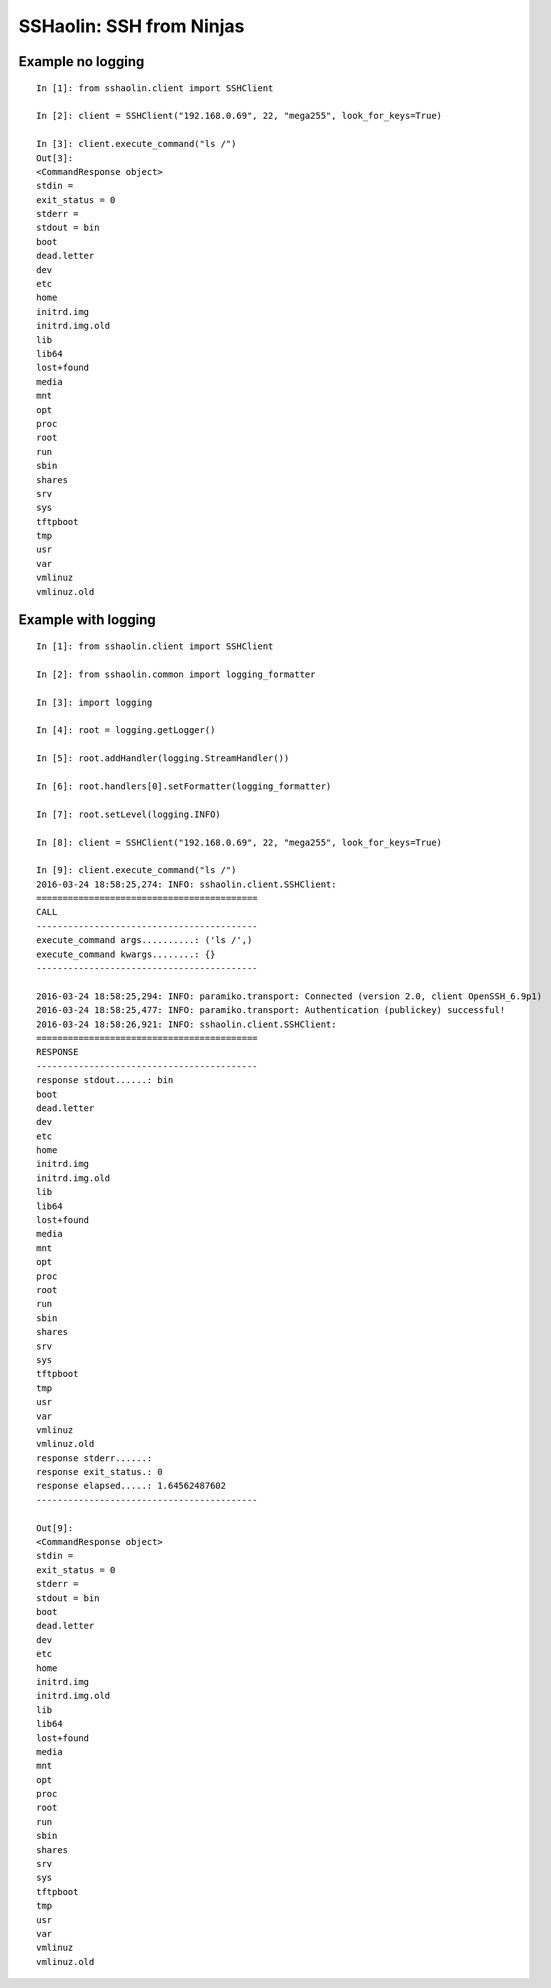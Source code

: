 SSHaolin: SSH from Ninjas
=========================

Example no logging
------------------

::

    In [1]: from sshaolin.client import SSHClient

    In [2]: client = SSHClient("192.168.0.69", 22, "mega255", look_for_keys=True)

    In [3]: client.execute_command("ls /")
    Out[3]:
    <CommandResponse object>
    stdin =
    exit_status = 0
    stderr =
    stdout = bin
    boot
    dead.letter
    dev
    etc
    home
    initrd.img
    initrd.img.old
    lib
    lib64
    lost+found
    media
    mnt
    opt
    proc
    root
    run
    sbin
    shares
    srv
    sys
    tftpboot
    tmp
    usr
    var
    vmlinuz
    vmlinuz.old

Example with logging
--------------------

::

    In [1]: from sshaolin.client import SSHClient

    In [2]: from sshaolin.common import logging_formatter

    In [3]: import logging

    In [4]: root = logging.getLogger()

    In [5]: root.addHandler(logging.StreamHandler())

    In [6]: root.handlers[0].setFormatter(logging_formatter)

    In [7]: root.setLevel(logging.INFO)

    In [8]: client = SSHClient("192.168.0.69", 22, "mega255", look_for_keys=True)

    In [9]: client.execute_command("ls /")
    2016-03-24 18:58:25,274: INFO: sshaolin.client.SSHClient:
    ==========================================
    CALL
    ------------------------------------------
    execute_command args..........: ('ls /',)
    execute_command kwargs........: {}
    ------------------------------------------

    2016-03-24 18:58:25,294: INFO: paramiko.transport: Connected (version 2.0, client OpenSSH_6.9p1)
    2016-03-24 18:58:25,477: INFO: paramiko.transport: Authentication (publickey) successful!
    2016-03-24 18:58:26,921: INFO: sshaolin.client.SSHClient:
    ==========================================
    RESPONSE
    ------------------------------------------
    response stdout......: bin
    boot
    dead.letter
    dev
    etc
    home
    initrd.img
    initrd.img.old
    lib
    lib64
    lost+found
    media
    mnt
    opt
    proc
    root
    run
    sbin
    shares
    srv
    sys
    tftpboot
    tmp
    usr
    var
    vmlinuz
    vmlinuz.old
    response stderr......:
    response exit_status.: 0
    response elapsed.....: 1.64562487602
    ------------------------------------------

    Out[9]:
    <CommandResponse object>
    stdin =
    exit_status = 0
    stderr =
    stdout = bin
    boot
    dead.letter
    dev
    etc
    home
    initrd.img
    initrd.img.old
    lib
    lib64
    lost+found
    media
    mnt
    opt
    proc
    root
    run
    sbin
    shares
    srv
    sys
    tftpboot
    tmp
    usr
    var
    vmlinuz
    vmlinuz.old

